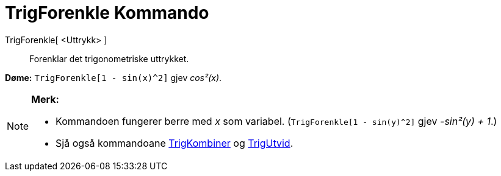 = TrigForenkle Kommando
:page-en: commands/TrigSimplify
ifdef::env-github[:imagesdir: /nn/modules/ROOT/assets/images]

TrigForenkle[ <Uttrykk> ]::
  Forenklar det trigonometriske uttrykket.

[EXAMPLE]
====

*Døme:* `++TrigForenkle[1 - sin(x)^2]++` gjev _cos²(x)_.

====

[NOTE]
====

*Merk:*

* Kommandoen fungerer berre med _x_ som variabel. (`++TrigForenkle[1 - sin(y)^2]++` gjev _-sin²(y) + 1_.)
* Sjå også kommandoane xref:/commands/TrigKombiner.adoc[TrigKombiner] og xref:/commands/TrigUtvid.adoc[TrigUtvid].

====
